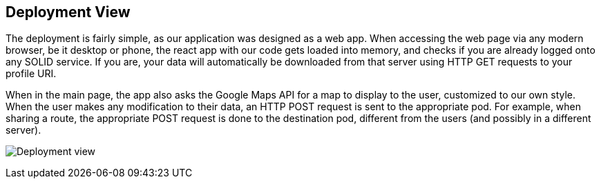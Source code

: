 [[section-deployment-view]]


== Deployment View

The deployment is fairly simple, as our application was designed as a web app. When accessing the web page via any modern browser, be it desktop or phone, the react app with our code gets loaded into memory, and checks if you are already logged onto any SOLID service. If you are, your data will automatically be downloaded from that server using HTTP GET requests to your profile URI.

When in the main page, the app also asks the Google Maps API for a map to display to the user, customized to our own style. When the user makes any modification to their data, an HTTP POST request is sent to the appropriate pod. For example, when sharing a route, the appropriate POST request is done to the destination pod, different from the users (and possibly in a different server).

image:07_deployment_view.png["Deployment view"] 
